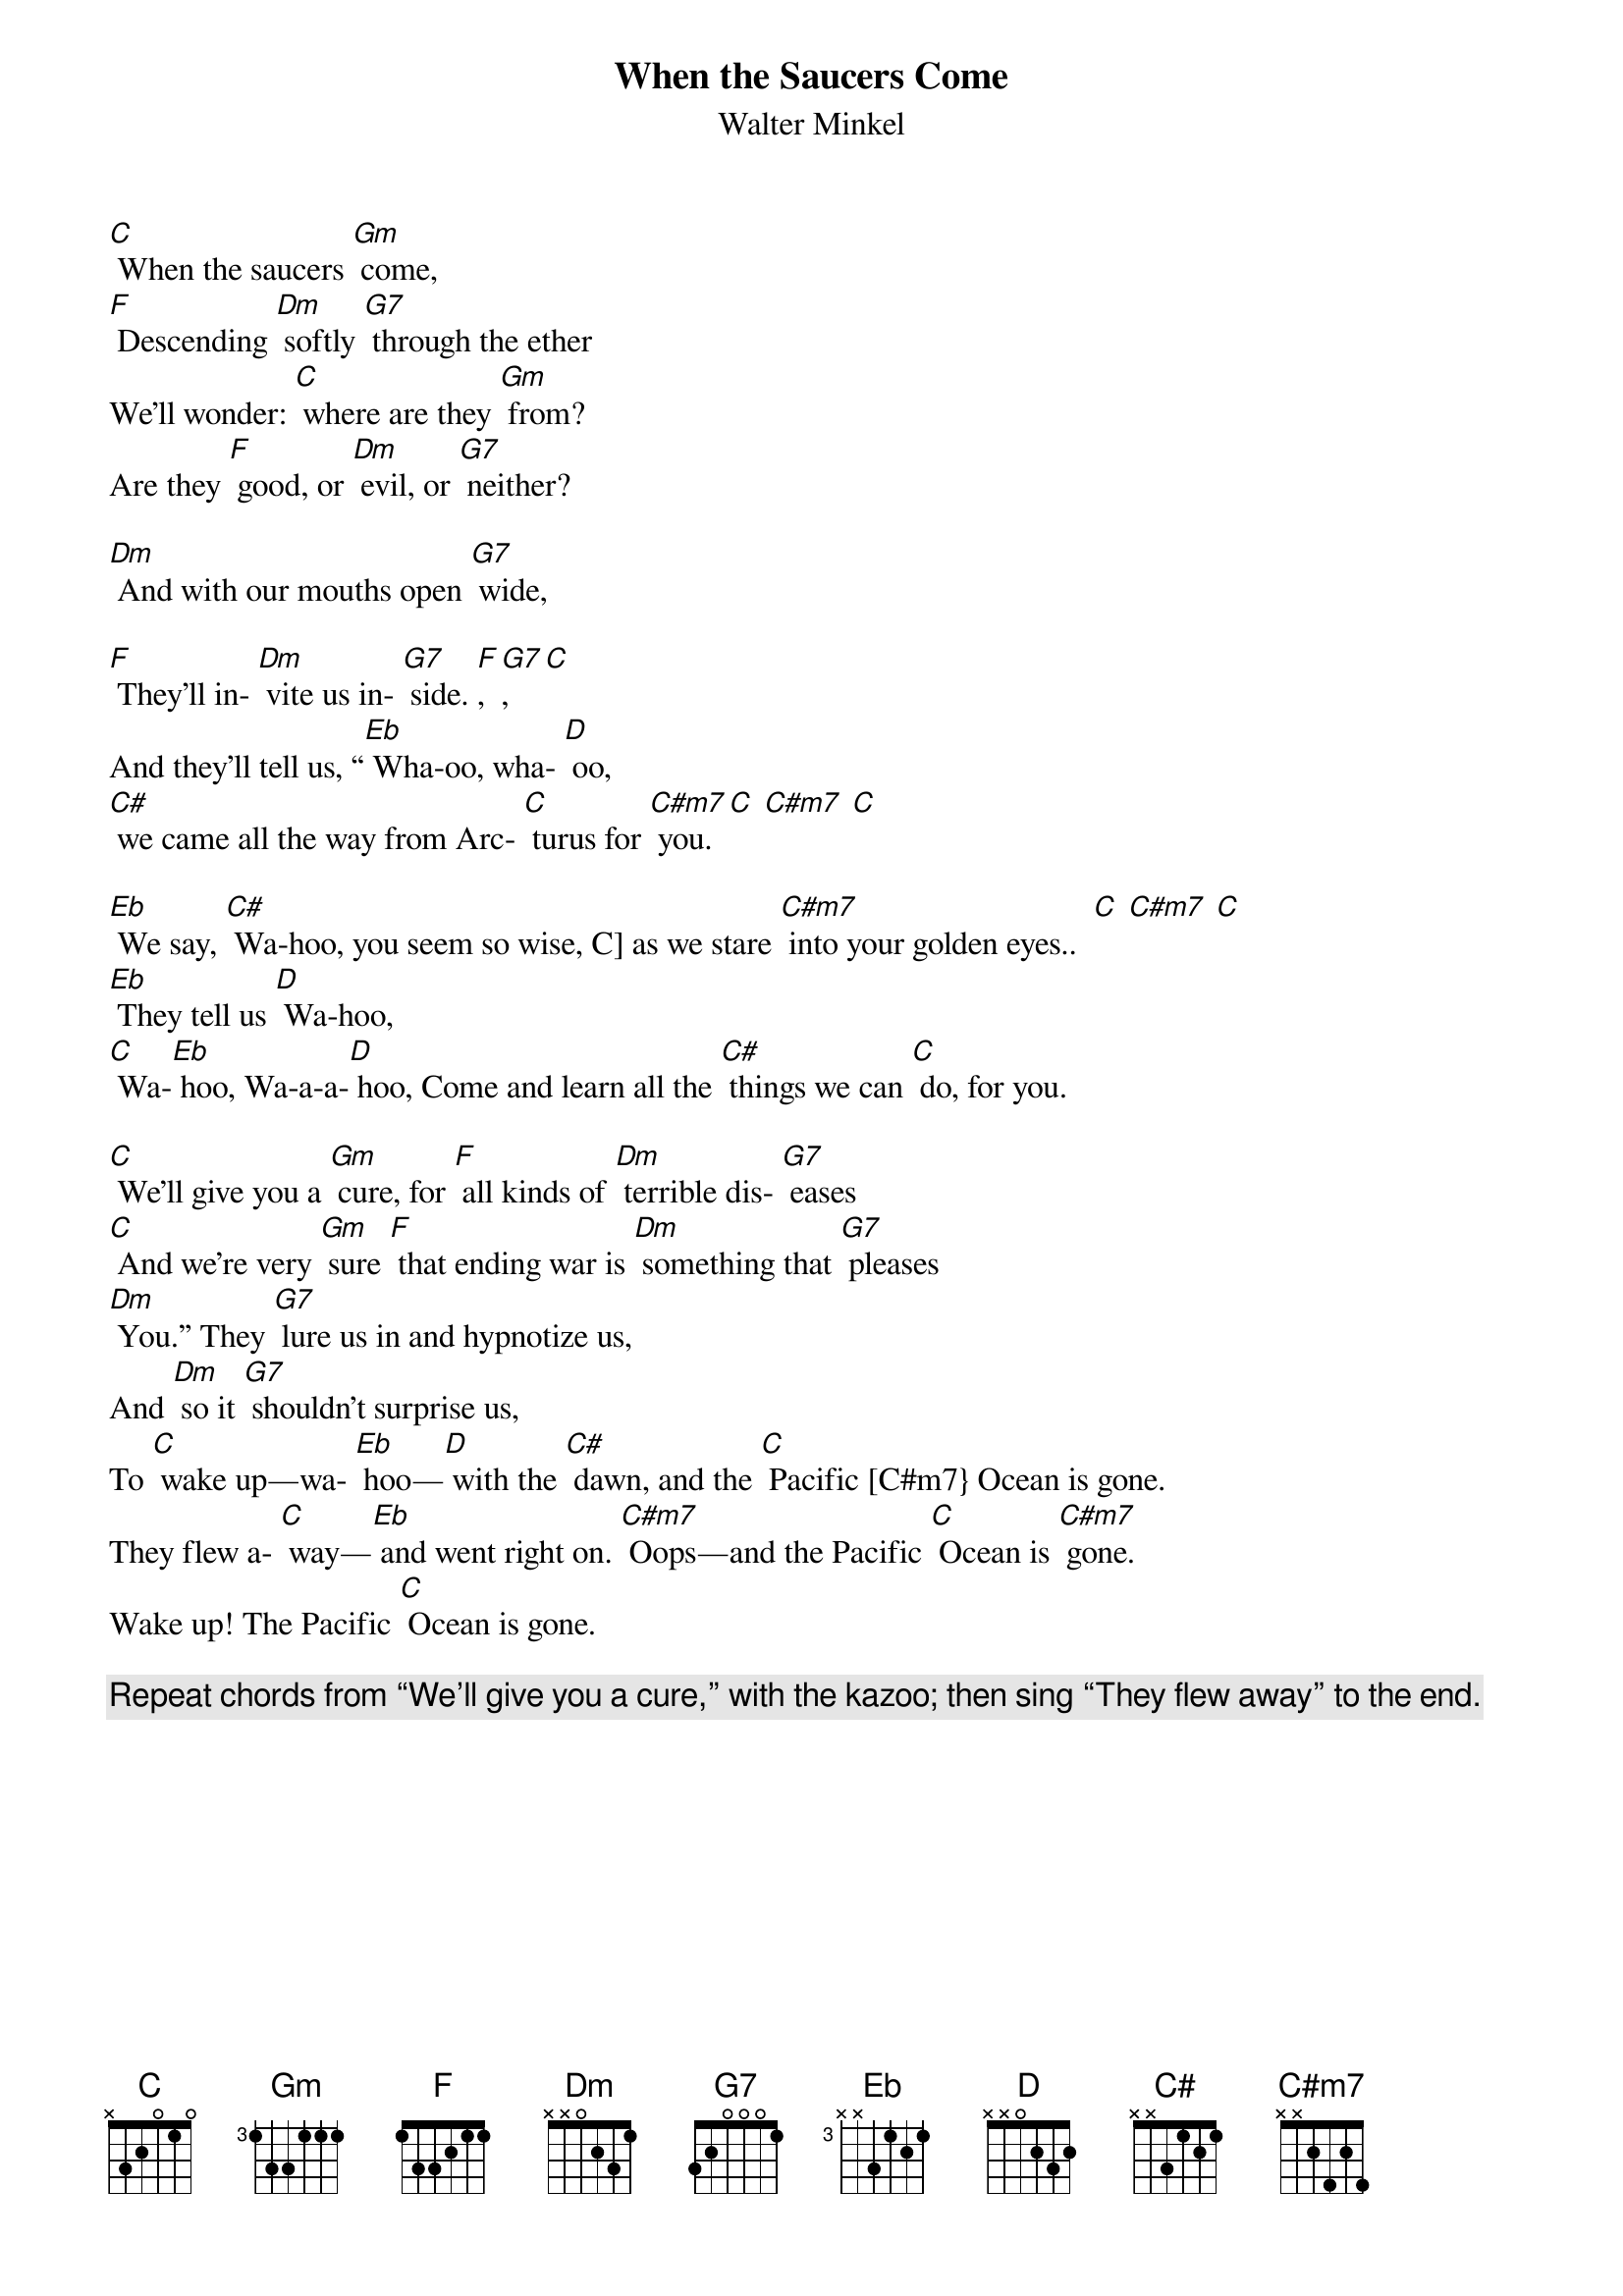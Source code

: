 {t: When the Saucers Come}
{st: Walter Minkel}

[C] When the saucers [Gm] come,
[F] Descending [Dm] softly [G7] through the ether
We’ll wonder: [C] where are they [Gm] from?
Are they [F] good, or [Dm] evil, or [G7] neither?

[Dm] And with our mouths open [G7] wide,

[F] They’ll in- [Dm] vite us in- [G7] side. [F], [G7], [C]
And they’ll tell us, “[Eb] Wha-oo, wha- [D] oo,
[C#] we came all the way from Arc- [C] turus for [C#m7] you.  [C] [C#m7] [C]

[Eb] We say, [C#] Wa-hoo, you seem so wise, C] as we stare [C#m7] into your golden eyes..  [C] [C#m7] [C]
[Eb] They tell us [D] Wa-hoo,
[C] Wa-[Eb] hoo, Wa-a-a-[D] hoo, Come and learn all the [C#] things we can [C] do, for you.

[C] We’ll give you a [Gm] cure, for [F] all kinds of [Dm] terrible dis- [G7] eases
[C] And we’re very [Gm] sure [F] that ending war is [Dm] something that [G7] pleases
[Dm] You.” They [G7] lure us in and hypnotize us,
And [Dm] so it [G7] shouldn’t surprise us,
To [C] wake up—wa- [Eb] hoo—[D] with the [C#] dawn, and the [C] Pacific [C#m7} Ocean is gone.
They flew a- [C] way—[Eb] and went right on. [C#m7] Oops—and the Pacific [C] Ocean is [C#m7] gone.
Wake up! The Pacific [C] Ocean is gone.

{c: Repeat chords from “We’ll give you a cure,” with the kazoo; then sing “They flew away” to the end.}
